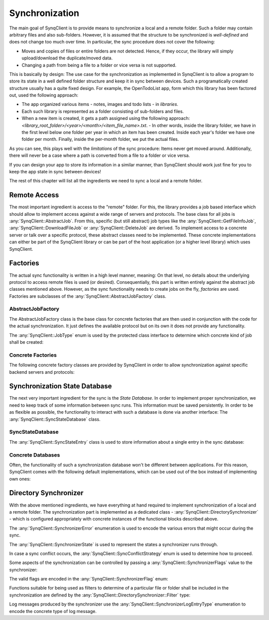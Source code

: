 Synchronization
===============

The main goal of SynqClient is to provide means to synchronize a local and a remote folder. Such a folder may contain arbitrary files and also sub-folders. However, it is assumed that the structure to be synchronized is *well-defined* and does not change too much over time. In particular, the sync procedure does not cover the following:

- Moves and copies of files or entire folders are not detected. Hence, if they occur, the library will simply upload/download the duplicate/moved data.
- Changing a path from being a file to a folder or vice versa is not supported.

This is basically by design: The use case for the synchronization as implemented in SynqClient is to allow a program to store its state in a well defined folder structure and keep it in sync between devices. Such a programatically created structure usually has a quite fixed design. For example, the OpenTodoList app, form which this library has been factored out, used the following approach:

- The app organized various items - notes, images and todo lists - in *libraries*.
- Each such library is represented as a folder consisting of sub-folders and files.
- When a new item is created, it gets a path assigned using the following approach: `<library_root_folder>/<year>/<month>/<item_file_name>.txt`.
  - In other words, inside the library folder, we have in the first level below one folder per year in which an item has been created. Inside each year's folder we have one folder per month. Finally, inside the per-month folder, we put the actual files.

As you can see, this plays well with the *limitations* of the sync procedure: Items never get moved around. Additionally, there will never be a case where a path is converted from a file to a folder or vice versa.

If you can design your app to store its information in a similar manner, than SynqClient should work just fine for you to keep the app state in sync between devices!

The rest of this chapter will list all the ingredients we need to sync a local and a remote folder.


Remote Access
+++++++++++++

The most important ingredient is access to the "remote" folder. For this, the library provides a job based interface which should allow to implement access against a wide range of servers and protocols. The base class for all jobs is :any:`SynqClient::AbstractJob`. From this, specific (but still abstract) job types like the :any:`SynqClient::GetFileInfoJob`, :any:`SynqClient::DownloadFileJob` or :any:`SynqClient::DeleteJob` are derived. To implement access to a concrete server or talk over a specific protocol, these abstract classes need to be implemented. These concrete implementations can either be part of the SynqClient library or can be part of the host application (or a higher level library) which uses SynqClient.


Factories
+++++++++

The actual sync functionality is written in a high level manner, meaning: On that level, no details about the underlying protocol to access remote files is used (or desired). Consequentially, this part is written entirely against the abstract job classes mentioned above. However, as the sync functionality needs to create jobs on the fly, *factories* are used. Factories are subclasses of the :any:`SynqClient::AbstractJobFactory` class.

AbstractJobFactory
------------------

The AbstractJobFactory class is the base class for concrete factories that are then used in conjunction with the code for the actual synchronization. It just defines the available protocol but on its own it does not provide any functionality.


.. doxygenclass:: SynqClient::AbstractJobFactory
    :members:


The :any:`SynqClient::JobType` enum is used by the protected class interface to determine which
concrete kind of job shall be created:

.. doxygenenum:: SynqClient::JobType



Concrete Factories
------------------

The following concrete factory classes are provided by SynqClient in order to allow synchronization against specific backend servers and protocols:

.. doxygenclass:: SynqClient::WebDAVJobFactory
    :members:

.. doxygenclass:: SynqClient::DropboxJobFactory
    :members:

Synchronization State Database
++++++++++++++++++++++++++++++

The next very important ingredient for the sync is the *State Database*. In order to implement proper synchronization, we need to keep track of some information between sync runs. This information must be saved persistently. In order to be as flexible as possible, the functionality to interact with such a database is done via another interface: The :any:`SynqClient::SyncStateDatabase` class.


SyncStateDatabase
-----------------

.. doxygenclass:: SynqClient::SyncStateDatabase

The :any:`SynqClient::SyncStateEntry` class is used to store information about a single entry in the sync database:

.. doxygenclass:: SynqClient::SyncStateEntry


Concrete Databases
------------------

Often, the functionality of such a synchronization database won't be different between applications. For this reason, SynqClient comes with the following default implementations, which can be used out of the box instead of implementing own ones:

.. doxygenclass:: SynqClient::SQLSyncStateDatabase

.. doxygenclass:: SynqClient::JSONSyncStateDatabase


Directory Synchronizer
++++++++++++++++++++++

With the above mentioned ingredients, we have everything at hand required to implement synchronization of a local and a remote folder. The synchronization part is implemented as a dedicated class - :any:`SynqClient::DirectorySynchronizer` - which is configured appropriately with concrete instances of the functional blocks described above.

.. doxygenclass:: SynqClient::DirectorySynchronizer

The :any:`SynqClient::SynchronizerError` enumeration is used to encode the various errors that might occur during the sync.

.. doxygenenum:: SynqClient::SynchronizerError

The :any:`SynqClient::SynchronizerState` is used to represent the states a synchronizer runs through.

.. doxygenenum:: SynqClient::SynchronizerState

In case a sync conflict occurs, the :any:`SynqClient::SyncConflictStrategy` enum is used to determine how to proceed.

.. doxygenenum:: SynqClient::SyncConflictStrategy

Some aspects of the synchronization can be controlled by passing a :any:`SynqClient::SynchronizerFlags` value to the synchronizer:

.. doxygentypedef:: SynqClient::SynchronizerFlags

The valid flags are encoded in the :any:`SynqClient::SynchronizerFlag` enum:

.. doxygenenum:: SynqClient::SynchronizerFlag

Functions suitable for being used as filters to determine of a particular file or folder shall be included in the synchronization are defined by the :any:`SynqClient::DirectorySynchronizer::Filter` type:

.. doxygentypedef:: SynqClient::DirectorySynchronizer::Filter

Log messages produced by the synchronizer use the :any:`SynqClient::SynchronizerLogEntryType` enumeration to encode the concrete type of log message.

.. doxygenenum:: SynqClient::SynchronizerLogEntryType